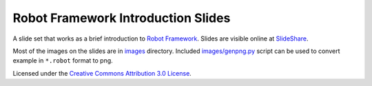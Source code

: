Robot Framework Introduction Slides
===================================

A slide set that works as a brief introduction to `Robot Framework
<http://robotframework.org>`__. Slides are visible online at `SlideShare
<http://www.slideshare.net/pekkaklarck/robot-framework-introduction>`__.

Most of the images on the slides are in `<images>`__ directory.
Included `<images/genpng.py>`__ script can be used to convert example
in ``*.robot`` format to png.

Licensed under the `Creative Commons Attribution 3.0 License
<https://creativecommons.org/licenses/by/3.0/>`__.
